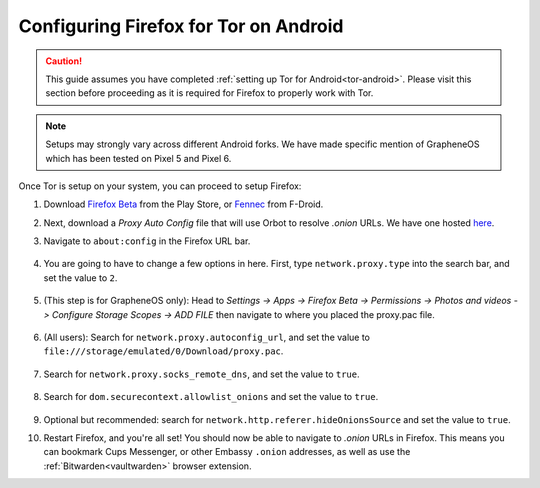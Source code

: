 .. _torff-android:

======================================
Configuring Firefox for Tor on Android
======================================

.. caution::
  This guide assumes you have completed :ref:`setting up Tor for Android<tor-android>`. Please visit this section before proceeding as it is required for Firefox to properly work with Tor.

.. note:: Setups may strongly vary across different Android forks. We have made specific mention of GrapheneOS which has been tested on Pixel 5 and Pixel 6.

Once Tor is setup on your system, you can proceed to setup Firefox:

#. Download `Firefox Beta <https://play.google.com/store/apps/details?id=org.mozilla.firefox_beta>`_ from the Play Store, or `Fennec <https://f-droid.org/en/packages/org.mozilla.fennec_fdroid/>`_ from F-Droid.

#. Next, download a `Proxy Auto Config` file that will use Orbot to resolve `.onion` URLs. We have one hosted `here <https://registry.start9labs.com/sys/proxy.pac>`_.

#. Navigate to ``about:config`` in the Firefox URL bar.

   .. figure:: /_static/images/tor/about_config.png
     :width: 50%
     :alt: Firefox about config

#. You are going to have to change a few options in here. First, type ``network.proxy.type`` into the search bar, and set the value to ``2``.

   .. figure:: /_static/images/tor/network_proxy_type.png
     :width: 50%
     :alt: Firefox network proxy type setting screenshot

#. (This step is for GrapheneOS only): Head to *Settings -> Apps -> Firefox Beta -> Permissions -> Photos and videos -> Configure Storage Scopes -> ADD FILE* then navigate to where you placed the proxy.pac file.

   .. figure:: /_static/images/tor/storage-scopes-proxy.png
     :width: 30%

#. (All users): Search for ``network.proxy.autoconfig_url``, and set the value to ``file:///storage/emulated/0/Download/proxy.pac``.

   .. figure:: /_static/images/tor/autoconfig_url.png
     :width: 50%
     :alt: Firefox autoconfig url setting screenshot

#. Search for ``network.proxy.socks_remote_dns``, and set the value to ``true``.

   .. figure:: /_static/images/tor/socks_remote_dns.png
     :width: 50%
     :alt: Firefox socks remote dns setting screenshot

#. Search for ``dom.securecontext.allowlist_onions`` and set the value to ``true``.

   .. figure:: /_static/images/tor/firefox_allowlist_mobile.png
     :width: 50%
     :alt: Firefox whitelist onions screenshot

#. Optional but recommended: search for ``network.http.referer.hideOnionsSource`` and set the value to ``true``.

#. Restart Firefox, and you're all set! You should now be able to navigate to `.onion` URLs in Firefox. This means you can bookmark Cups Messenger, or other Embassy ``.onion`` addresses, as well as use the :ref:`Bitwarden<vaultwarden>` browser extension.

